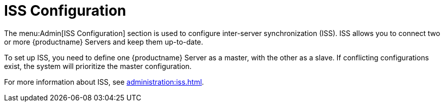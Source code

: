 [[ref.webui.admin.iss]]
= ISS Configuration

The menu:Admin[ISS Configuration] section is used to configure inter-server synchronization (ISS).
ISS allows you to connect two or more {productname} Servers and keep them up-to-date.

To set up ISS, you need to define one {productname} Server as a master, with the other as a slave.
If conflicting configurations exist, the system will prioritize the master configuration.

For more information about ISS, see xref:administration:iss.adoc[].
